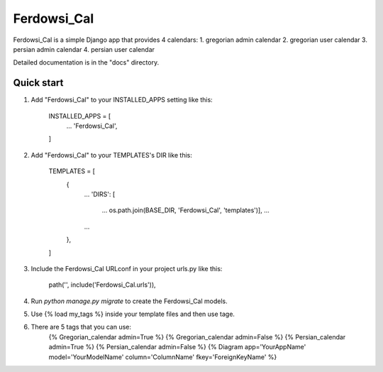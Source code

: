 =====
Ferdowsi_Cal
=====

Ferdowsi_Cal is a simple Django app that provides 4 calendars:
1. gregorian admin calendar
2. gregorian user calendar
3. persian admin calendar
4. persian user calendar

Detailed documentation is in the "docs" directory.

Quick start
-----------

1. Add "Ferdowsi_Cal" to your INSTALLED_APPS setting like this:

    INSTALLED_APPS = [
        ...
        'Ferdowsi_Cal',
    ]
	
2. Add "Ferdowsi_Cal" to your TEMPLATES's DIR like this:

	TEMPLATES = [
		{
			...
			'DIRS': [
					...
					os.path.join(BASE_DIR, 'Ferdowsi_Cal', 'templates')],
					...
			...
		},
	]

3. Include the Ferdowsi_Cal URLconf in your project urls.py like this:

    path('', include('Ferdowsi_Cal.urls')),

4. Run `python manage.py migrate` to create the Ferdowsi_Cal models.

5. Use {% load my_tags %} inside your template files and then use tage.
6. There are 5 tags that you can use:
	{% Gregorian_calendar admin=True %}
	{% Gregorian_calendar admin=False %}
	{% Persian_calendar admin=True %}
	{% Persian_calendar admin=False %}
	{% Diagram app='YourAppName' model='YourModelName' column='ColumnName' fkey='ForeignKeyName' %}